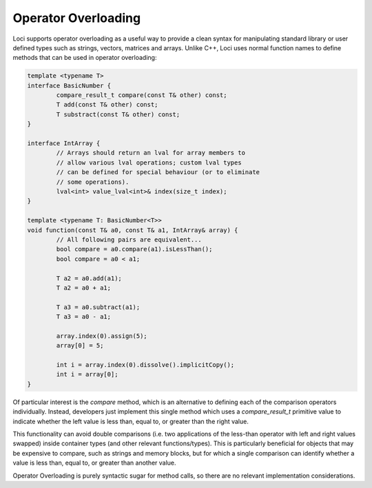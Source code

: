 Operator Overloading
====================

Loci supports operator overloading as a useful way to provide a clean syntax for manipulating standard library or user defined types such as strings, vectors, matrices and arrays. Unlike C++, Loci uses normal function names to define methods that can be used in operator overloading:

.. code-block:: c++

	template <typename T>
	interface BasicNumber {
		compare_result_t compare(const T& other) const;
		T add(const T& other) const;
		T substract(const T& other) const;
	}
	
	interface IntArray {
		// Arrays should return an lval for array members to
		// allow various lval operations; custom lval types
		// can be defined for special behaviour (or to eliminate
		// some operations).
		lval<int> value_lval<int>& index(size_t index);
	}
	
	template <typename T: BasicNumber<T>>
	void function(const T& a0, const T& a1, IntArray& array) {
		// All following pairs are equivalent...
		bool compare = a0.compare(a1).isLessThan();
		bool compare = a0 < a1;
		
		T a2 = a0.add(a1);
		T a2 = a0 + a1;
		
		T a3 = a0.subtract(a1);
		T a3 = a0 - a1;
		
		array.index(0).assign(5);
		array[0] = 5;
		
		int i = array.index(0).dissolve().implicitCopy();
		int i = array[0];
	}

Of particular interest is the *compare* method, which is an alternative to defining each of the comparison operators individually. Instead, developers just implement this single method which uses a *compare_result_t* primitive value to indicate whether the left value is less than, equal to, or greater than the right value.

This functionality can avoid double comparisons (i.e. two applications of the less-than operator with left and right values swapped) inside container types (and other relevant functions/types). This is particularly beneficial for objects that may be expensive to compare, such as strings and memory blocks, but for which a single comparison can identify whether a value is less than, equal to, or greater than another value.

Operator Overloading is purely syntactic sugar for method calls, so there are no relevant implementation considerations.

